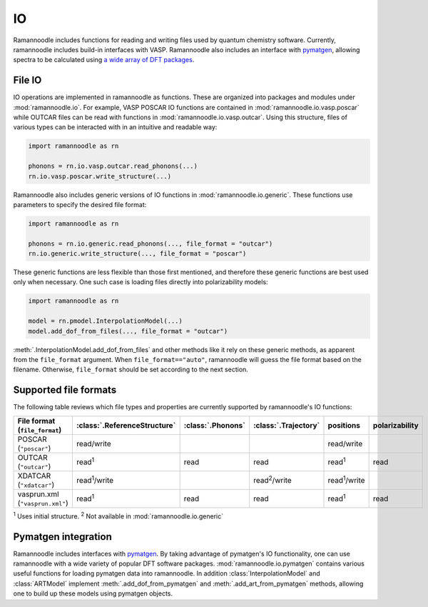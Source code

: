 IO
====

Ramannoodle includes functions for reading and writing files used by quantum chemistry software. Currently, ramannoodle includes build-in interfaces with VASP. Ramannoodle also includes an interface with `pymatgen <https://pymatgen.org/>`_, allowing spectra to be calculated using `a wide array of DFT packages <https://pymatgen.org/pymatgen.io.html>`_.

File IO
-------

IO operations are implemented in ramannoodle as functions. These are organized into packages and modules under :mod:`ramannoodle.io`. For example, VASP POSCAR IO functions are contained in :mod:`ramannoodle.io.vasp.poscar` while OUTCAR files can be read with functions in :mod:`ramannoodle.io.vasp.outcar`. Using this structure, files of various types can be interacted with in an intuitive and readable way:

.. code-block:: python

      import ramannoodle as rn

      phonons = rn.io.vasp.outcar.read_phonons(...)
      rn.io.vasp.poscar.write_structure(...)

Ramannoodle also includes generic versions of IO functions in :mod:`ramannoodle.io.generic`. These functions use parameters to specify the desired file format:

.. code-block:: python

      import ramannoodle as rn

      phonons = rn.io.generic.read_phonons(..., file_format = "outcar")
      rn.io.generic.write_structure(..., file_format = "poscar")

These generic functions are less flexible than those first mentioned, and therefore these generic functions are best used only when necessary. One such case is loading files directly into polarizability models:

.. code-block:: python

      import ramannoodle as rn

      model = rn.pmodel.InterpolationModel(...)
      model.add_dof_from_files(..., file_format = "outcar")

:meth:`.InterpolationModel.add_dof_from_files` and other methods like it rely on these generic methods, as apparent from the ``file_format`` argument. When ``file_format=="auto"``, ramannoodle will guess the file format based on the filename. Otherwise, ``file_format`` should be set according to the next section.

.. _Supported formats:

Supported file formats
----------------------

The following table reviews which file types and properties are currently supported by ramannoodle's IO functions:

+---------------------------------+------------------------------+-------------------+----------------------+----------------------+----------------+
| File format (``file_format``)   | :class:`.ReferenceStructure` | :class:`.Phonons` | :class:`.Trajectory` | positions            | polarizability |
+=================================+==============================+===================+======================+======================+================+
| POSCAR (``"poscar"``)           | read/write                   |                   |                      | read/write           |                |
+---------------------------------+------------------------------+-------------------+----------------------+----------------------+----------------+
| OUTCAR (``"outcar"``)           | read\ :sup:`1`               | read              | read                 | read\ :sup:`1`       | read           |
+---------------------------------+------------------------------+-------------------+----------------------+----------------------+----------------+
| XDATCAR (``"xdatcar"``)         | read\ :sup:`1`/write         |                   | read\ :sup:`2`/write | read\ :sup:`1`/write |                |
+---------------------------------+------------------------------+-------------------+----------------------+----------------------+----------------+
| vasprun.xml (``"vasprun.xml"``) | read\ :sup:`1`               | read              | read                 | read\ :sup:`1`       | read           |
+---------------------------------+------------------------------+-------------------+----------------------+----------------------+----------------+

:sup:`1` Uses initial structure.
:sup:`2` Not available in :mod:`ramannoodle.io.generic`

Pymatgen integration
--------------------

Ramannoodle includes interfaces with `pymatgen <https://pymatgen.org/>`_. By taking advantage of pymatgen's IO functionality, one can use ramannoodle with a wide variety of popular DFT software packages. :mod:`ramannoodle.io.pymatgen` contains various useful functions for loading pymatgen data into ramannoodle. In addition :class:`InterpolationModel` and :class:`ARTModel` implement :meth:`.add_dof_from_pymatgen` and :meth:`.add_art_from_pymatgen` methods, allowing one to build up these models using pymatgen objects.
